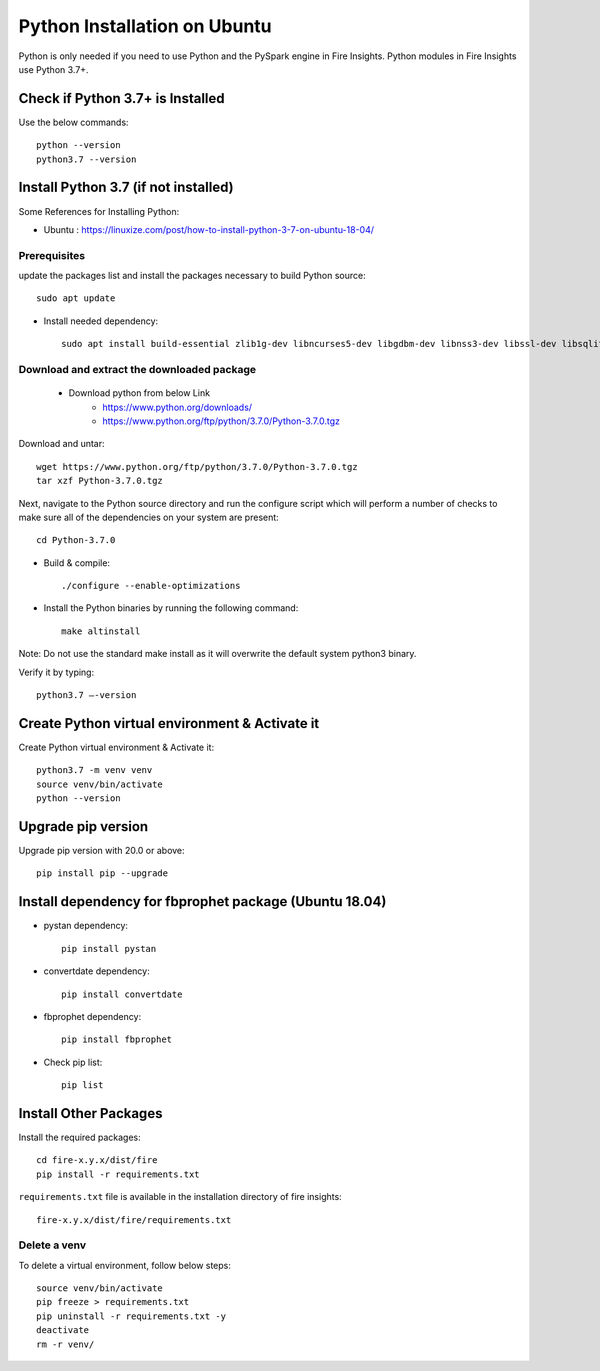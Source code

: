 Python Installation on Ubuntu
============================

Python is only needed if you need to use Python and the PySpark engine in Fire Insights. Python modules in Fire Insights use Python 3.7+.

Check if Python 3.7+ is Installed
----------------

Use the below commands::

  python --version
  python3.7 --version

Install Python 3.7 (if not installed)
----------------

Some References for Installing Python:

* Ubuntu : https://linuxize.com/post/how-to-install-python-3-7-on-ubuntu-18-04/

Prerequisites
+++++++++++++

update the packages list and install the packages necessary to build Python source::

  sudo apt update

.. figure:: ../../_assets/configuration/update_ubuntu.PNG
   :alt: Installations
   :width: 90%

* Install needed dependency::

   sudo apt install build-essential zlib1g-dev libncurses5-dev libgdbm-dev libnss3-dev libssl-dev libsqlite3-dev libreadline-dev libffi-dev wget libbz2-dev``

.. figure:: ../../_assets/configuration/software_update.PNG
   :alt: Installations
   :width: 90%   

Download and extract the downloaded package  
++++++++++++++++++++++++++++++
  
  * Download python from below Link
     * https://www.python.org/downloads/
     * https://www.python.org/ftp/python/3.7.0/Python-3.7.0.tgz

Download and untar::
  
  wget https://www.python.org/ftp/python/3.7.0/Python-3.7.0.tgz
  tar xzf Python-3.7.0.tgz

.. figure:: ../../_assets/configuration/download_tar.PNG
   :alt: Installations
   :width: 90%

Next, navigate to the Python source directory and run the configure script which will perform a number of checks to make sure all of the dependencies on your system are present::

  cd Python-3.7.0

.. figure:: ../_assets/configuration/cd_python.PNG
   :alt: Installations
   :width: 90%

* Build & compile::

  ./configure --enable-optimizations
 
.. figure:: ../../_assets/configuration/configure_ubuntu.PNG
   :alt: Installations
   :width: 90%
   
* Install the Python binaries by running the following command:: 
 
   make altinstall

.. figure:: ../../_assets/configuration/make.PNG
   :alt: Installations
   :width: 90%

Note: Do not use the standard make install as it will overwrite the default system python3 binary.

Verify it by typing::

  python3.7 –-version

.. figure:: ../../_assets/configuration/python_version.PNG
   :alt: Installations
   :width: 90%

Create Python virtual environment & Activate it
---------------------------------

Create Python virtual environment & Activate it::

  python3.7 -m venv venv
  source venv/bin/activate
  python --version
  
.. figure:: ../../_assets/configuration/venv_ubuntu.PNG
   :alt: Installations
   :width: 90%  

Upgrade pip version
-------------------
Upgrade pip version with 20.0 or above::

 pip install pip --upgrade
  
.. figure:: ../../_assets/configuration/pipupdate.PNG
   :alt: Installations
   :width: 90%  
   
Install dependency for fbprophet package (Ubuntu 18.04)
-----------------------------------------

* pystan dependency::
  
   pip install pystan

.. figure:: ../../_assets/configuration/pystan.PNG
   :alt: Installations
   :width: 90% 


* convertdate dependency::

   pip install convertdate

.. figure:: ../../_assets/configuration/convertdate.PNG
   :alt: Installations
   :width: 90% 

* fbprophet dependency::

   pip install fbprophet

.. figure:: ../../_assets/configuration/fbprophet.PNG
   :alt: Installations
   :width: 90% 

* Check pip list::
   
   pip list

.. figure:: ../../_assets/configuration/piplist.PNG
   :alt: Installations
   :width: 90% 

Install Other Packages
----------------------

Install the required packages::

    cd fire-x.y.x/dist/fire
    pip install -r requirements.txt
   
``requirements.txt`` file is available in the installation directory of fire insights::

    fire-x.y.x/dist/fire/requirements.txt

Delete a venv
+++++++++++++

To delete a virtual environment, follow below steps::

    source venv/bin/activate
    pip freeze > requirements.txt
    pip uninstall -r requirements.txt -y
    deactivate
    rm -r venv/
